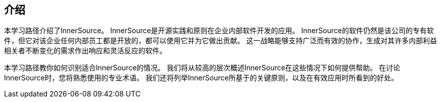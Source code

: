 == 介绍

本学习路径介绍了InnerSource。
InnerSource是开源实践和原则在企业内部软件开发的应用。
InnerSource的软件仍然是该公司的专有软件，但它对该企业任何内部员工都是开放的，都可以使用它并为它做出贡献。
这一战略能够支持广泛而有效的协作，生成对其许多内部利益相关者不断变化的需求作出响应和灵活反应的软件。

本学习路径教你如何识别适合InnerSource的情况。
我们将从较高的层次概述InnerSource在这些情况下如何提供帮助。
在讨论InnerSource时，您将熟悉使用的专业术语。
我们还将列举InnerSource所基于的关键原则，以及在有效应用时所看到的好处。
